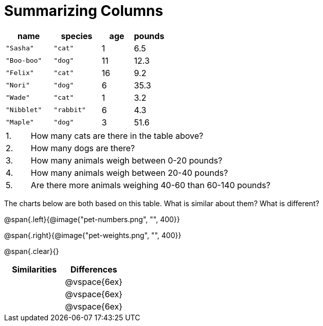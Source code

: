 = Summarizing Columns

[cols="3a,3a,2a,2a",options="header"]
|===

| name | species | age | pounds

| `"Sasha"` | `"cat"` | 1 | 6.5
| `"Boo-boo"` | `"dog"`  | 11 | 12.3
| `"Felix"` | `"cat"` | 16 | 9.2
| `"Nori"` | `"dog"`  | 6 | 35.3
| `"Wade"` | `"cat"` | 1 | 3.2
| `"Nibblet"` | `"rabbit"` | 6 | 4.3
| `"Maple"` | `"dog"`  | 3 | 51.6

|===

[cols="1a,10a,4a"]
|===
|1. |  How many cats are there in the table above?
|

|2. | How many dogs are there?
|

|3. | How many animals weigh between 0-20 pounds?
|

|4.  | How many animals weigh between 20-40 pounds?
|

|5. | Are there more animals weighing 40-60 than 60-140 pounds?
|
|===

The charts below are both based on this table. What is similar about them? What is different?

@span{.left}{@image{"pet-numbers.png", "", 400}}

@span{.right}{@image{"pet-weights.png", "", 400}}

@span{.clear}{}

[cols="1a,1a",options="header"]
|===

| Similarities  | Differences
| |@vspace{6ex}
| |@vspace{6ex}
| |@vspace{6ex}
|===

